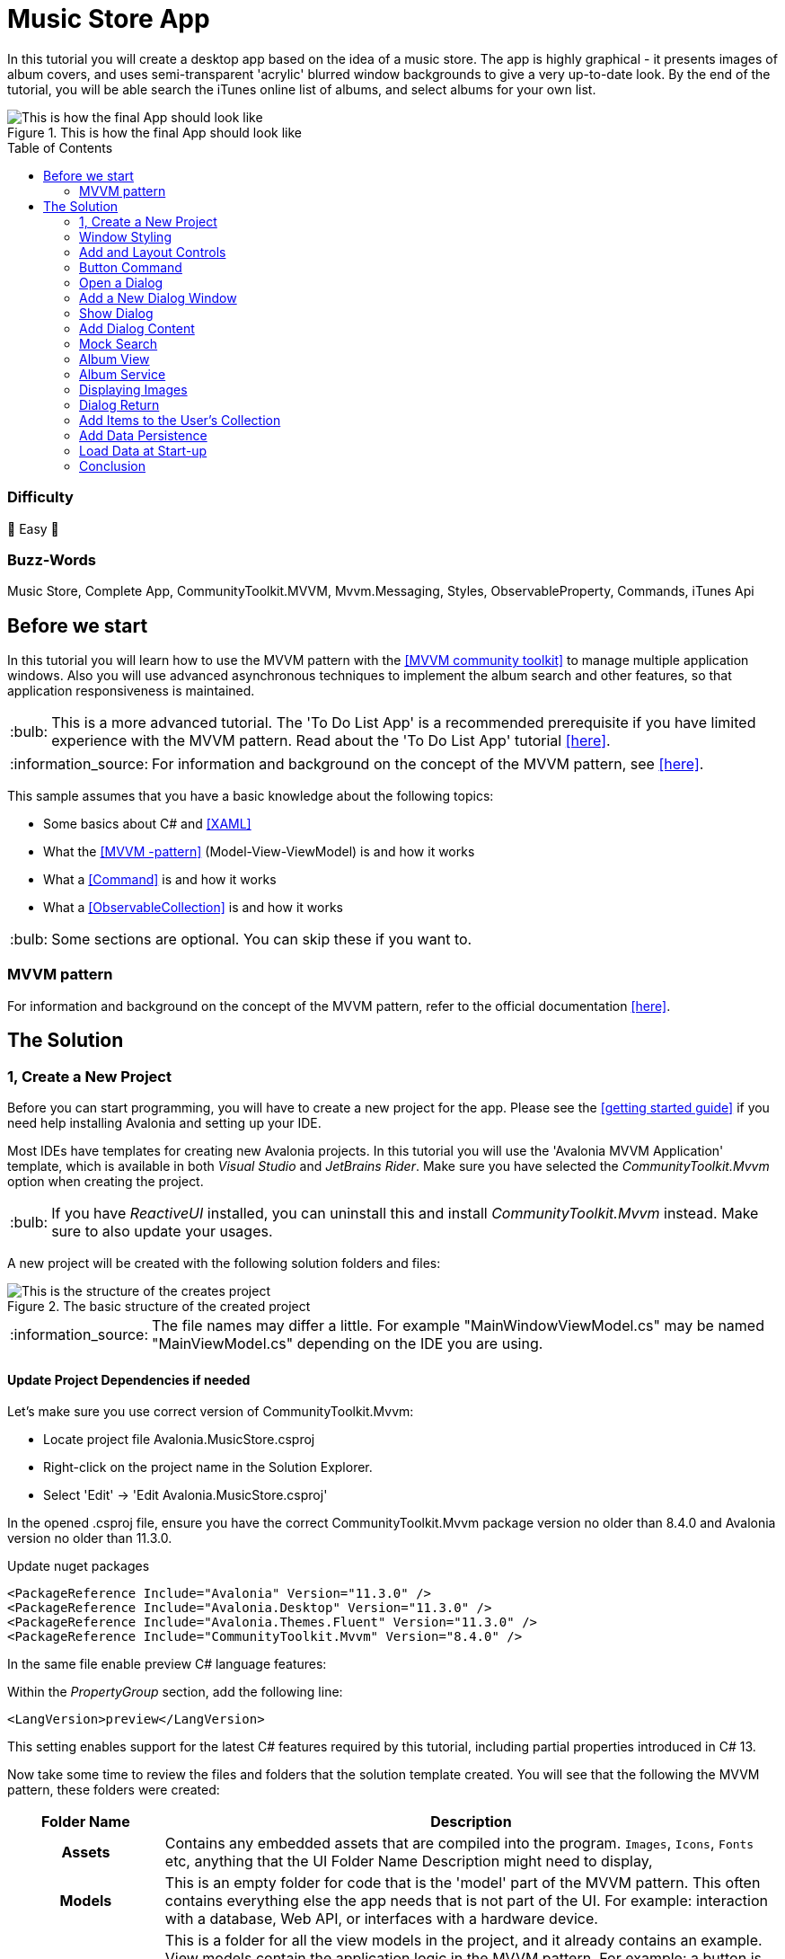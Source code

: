 = Music Store App
// --- D O N ' T    T O U C H   T H I S    S E C T I O N ---
:toc:
:toc-placement!:
:tip-caption: :bulb:
:note-caption: :information_source:
:important-caption: :heavy_exclamation_mark:
:caution-caption: :fire:
:warning-caption: :warning:
// ----------------------------------------------------------



// Write a short summary here what this examples does
In this tutorial you will create a desktop app based on the idea of a music store. The app is highly graphical - it presents images of album covers, and uses semi-transparent 'acrylic' blurred window backgrounds to give a very up-to-date look. By the end of the tutorial, you will be able search the iTunes online list of albums, and select albums for your own list.


[[final_result,finished app]]
.This is how the final App should look like
image::_docs/initial_preview.png[This is how the final App should look like]

// --- D O N ' T    T O U C H   T H I S    S E C T I O N ---
toc::[]
// ---------------------------------------------------------

[discrete]
=== Difficulty
// Choose one of the below difficulties. You can just delete the ones you don't need.

🐥 Easy 🐥


[discrete]
=== Buzz-Words

// Write some buzz-words here. You can separate them by ", "

Music Store, Complete App, CommunityToolkit.MVVM, Mvvm.Messaging, Styles, ObservableProperty, Commands, iTunes Api


== Before we start

In this tutorial you will learn how to use the MVVM pattern with the https://learn.microsoft.com/en-us/dotnet/communitytoolkit/mvvm/[[MVVM community toolkit\]] to manage multiple application windows. Also you will use advanced asynchronous techniques to implement the album search and other features, so that application responsiveness is maintained.

TIP: This is a more advanced tutorial. The 'To Do List App' is a recommended prerequisite if you have limited experience with the MVVM pattern. Read about the 'To Do List App' tutorial link:../../CompleteApps/SimpleToDoList[[here\]].

NOTE: For information and background on the concept of the MVVM pattern, see https://docs.avaloniaui.net/docs/concepts/the-mvvm-pattern/[[here\]].

This sample assumes that you have a basic knowledge about the following topics:

- Some basics about C# and https://docs.avaloniaui.net/docs/get-started/test-drive/[[XAML\]]
- What the link:../../MVVM/BasicMvvmSample[[MVVM -pattern\]] (Model-View-ViewModel) is and how it works
- What a link:../../MVVM/CommandSample[[Command\]] is and how it works
- What a link:https://learn.microsoft.com/en-us/dotnet/api/system.collections.objectmodel.observablecollection-1?view=net-8.0[[ObservableCollection\]] is and how it works

TIP: Some sections are optional. You can skip these if you want to.

=== MVVM pattern
For information and background on the concept of the MVVM pattern, refer to the official documentation link:https://docs.avaloniaui.net/docs/concepts/the-mvvm-pattern/[[here\]].


== The Solution

=== 1, Create a New Project

Before you can start programming, you will have to create a new project for the app. Please see the https://docs.avaloniaui.net/docs/get-started/[[getting started guide\]] if you need help installing Avalonia and setting up your IDE.

Most IDEs have templates for creating new Avalonia projects. In this tutorial you will use the 'Avalonia MVVM Application' template, which is available in both _Visual Studio_ and _JetBrains Rider_. Make sure you have selected the _CommunityToolkit.Mvvm_ option when creating the project. 

TIP: If you have _ReactiveUI_ installed, you can uninstall this and install _CommunityToolkit.Mvvm_ instead. Make sure to also update your usages.

A new project will be created with the following solution folders and files:

.The basic structure of the created project
image::_docs/2_rider_proj_structure.png[This is the structure of the creates project]

NOTE: The file names may differ a little. For example "MainWindowViewModel.cs" may be named "MainViewModel.cs" depending on the IDE you are using.

==== Update Project Dependencies if needed

Let's make sure you use correct version of CommunityToolkit.Mvvm:

 - Locate project file Avalonia.MusicStore.csproj
 - Right-click on the project name in the Solution Explorer.
 - Select 'Edit' -> 'Edit Avalonia.MusicStore.csproj'

[[prepare-project-for-partial-properties, Setup the project]]
In the opened .csproj file, ensure you have the correct CommunityToolkit.Mvvm package version no older than 8.4.0 and 
Avalonia version no older than 11.3.0.

.Update nuget packages
```xml
<PackageReference Include="Avalonia" Version="11.3.0" />
<PackageReference Include="Avalonia.Desktop" Version="11.3.0" />
<PackageReference Include="Avalonia.Themes.Fluent" Version="11.3.0" />
<PackageReference Include="CommunityToolkit.Mvvm" Version="8.4.0" />
```
In the same file enable preview C# language features:

.Within the _PropertyGroup_ section, add the following line:
```xml
<LangVersion>preview</LangVersion>
```

This setting enables support for the latest C# features required by this tutorial, including partial properties introduced in C# 13.

Now take some time to review the files and folders that the solution template created. You will see that the following the MVVM pattern, these folders were created:

[cols="20h,~"]
|===
| Folder Name |Description 

|Assets
|Contains any embedded assets that are compiled into the program. `Images`, `Icons`, `Fonts` etc, anything that the UI 
Folder Name	Description
might need to display,

|Models
|This is an empty folder for code that is the 'model' part of the MVVM pattern. This often contains everything else the app needs that is not part of the UI. For example: interaction with a database, Web API, or  interfaces with a hardware device. 

|View Models
|This is a folder for all the view models in the project, and it already contains an example. View models contain the application logic in the MVVM pattern. For example: a button is enabled only when the user has typed something; or open a dialog when the user clicks here; or show an error if the user enters too high a number type of logic in this input.

|Views
|This is a folder for all the views in the project, and it already contains the view for the application main window. Views in the MVVM pattern contain only the presentation for the application; that is layout and form, fonts, colors, icons and images. In MVVM they have only enough code to link them to the view model layer. In _Avalonia UI_ there is only enough code to manage windows and dialogs here.
|===


NOTE: To explore the concepts behind the MVVM pattern, and when is appropriate to use it, see https://docs.avaloniaui.net/docs/concepts/the-mvvm-pattern/[[Avalonia-docs\]]

The solution template has created enough files for the application to run. You will meet all of these during the rest of this tutorial.   

==== Run the Project

Press the debug button in your IDE to compile and run the project.

This will show a window that looks like:

.first run of the created project
image::_docs/5_first_run.png[First run]

It is a little plain - but you now have a running application, and a blank canvas to start developing with. 

=== Window Styling

Now, you will make the main window look modern by applying a dark theme, and an acrylic blur to the window background.

==== Dark Mode

Follow this procedure to style the main window in 'dark' mode:

- Stop the app if it is still running.
- Locate and open the file **App.axaml**.
- In the XAML, change the `RequestedThemeVariant` attribute in the `<Application>` element from "Default" to "Dark"
+
```xml
<Application ...
    RequestedThemeVariant="Dark">
```

- Now locate and open the **MainWindow.axaml** file in the **/Views** folder.
+
NOTE: Notice that the preview pane is still showing the window in 'light' mode. The application will require a rebuild for the new mode to show in the preview pane. 

- Click **Build Startup Project** on the **Build** menu.
+
The preview pane now changes to the dark mode.
+
image:_docs/6_DarkMode.png[Previewer showing the dark mode]

==== Acrylic Blur

Follow this procedure to style the background of the main window with an acrylic blur:

- Locate and open the **MainWindow.axaml** file in the **/Views** folder.
- Find the end of the opening tag of the `<Window>` element.
- After the `Title="Avalonia.MusicStore"` attribute, add two new attributes as follows:
+
```xml
<Window ...
        Title="Avalonia.MusicStore"
        ...
        TransparencyLevelHint="AcrylicBlur"
        Background="Transparent">
```

- To apply the acrylic effect to the whole window, replace the `<TextBlock>` element in the content zone of the main window with the following XAML for a panel:
+
```xml
<Window ... >
    <Panel>
        <ExperimentalAcrylicBorder IsHitTestVisible="False">
            <ExperimentalAcrylicBorder.Material>
                <ExperimentalAcrylicMaterial
                    BackgroundSource="Digger"
                    TintColor="Black"
                    TintOpacity="1"
                    MaterialOpacity="0.65" />
            </ExperimentalAcrylicBorder.Material>
        </ExperimentalAcrylicBorder>
    </Panel>
</Window>
```

- Click **Debug** to compile and run the project.
+
.Acrylic materia applied
image::_docs/7_AcrylicBlur.png[Acrylic materia applied]


Notice that, as expected, the acrylic window effect covers the content zone of the main window. However the effect does not yet extend to the title bar.

WARNING: Note that _Linux_ users can not yet take advantage of the following code due to limitations of the X11 version. The tutorial code will run and the window will still work on _Linux_, but the full effect will not be realized.

Follow this procedure to extend the acrylic blur effect onto the title bar:

- Stop the app if is still running.
- Find the end of the opening tag of the `<Window>` element again.
- Add the `ExtendClientAreaToDecorationsHint` attribute as shown:
+
```xml
   <Window ...
           TransparencyLevelHint="AcrylicBlur"
           Background="Transparent"

           ExtendClientAreaToDecorationsHint="True">
```

- Click **Debug** to compile and run the project.

.Fully acrylic window
image::_docs/8_FullAcrylicWindow.png[Fully acrylic window]

Now you have the acrylic blur effect extending into the title bar.


=== Add and Layout Controls

The main window of the app will eventually show a list of album covers in the user's collection, with a button at its top-right corner to allow the user to add a new album. The button will open a search dialog window to find new albums to add.

On this page you will learn how to layout the main window so that the button appears at its top-right corner, as required.

==== Button Layout

To display a button in the content zone of the main window, follow this procedure:

- Stop the app if it is still running.
- Locate and open the **MainWindow.axaml** file.
- Inside the panel element, add the following XAML for a button. The panel XAML should look like this:
+
```xml
<Panel>
    <ExperimentalAcrylicBorder IsHitTestVisible="False">
        <ExperimentalAcrylicBorder.Material>
            <ExperimentalAcrylicMaterial
                 BackgroundSource="Digger"
                 TintColor="Black"
                 TintOpacity="1"
                 MaterialOpacity="0.65" />
        </ExperimentalAcrylicBorder.Material>
     </ExperimentalAcrylicBorder>

     <Button Content="Buy Music"/>
</Panel>
```

- Click **Debug** to compile and run the project.
+
.Added button but wrong location
image::_docs/9_Button_added_but_wrong_location.png[Added the button to buy new music.]

You will see the button, but it is in the default position and not at the top-right of the window as required.

Follow this procedure to position the button correctly:

- Stop the app if it is still running
- Wrap the button element in a new panel element.
- Add a margin attribute to the new panel element, with a value of 40. 
- Add horizontal and vertical alignment attributes to the button element, as shown:

```xml
<Panel Margin="40">
  <Button Content="Buy Music" 
          HorizontalAlignment="Right" VerticalAlignment="Top" />
</Panel>
```

You should see all these changes reflected in the preview pane as you add them.

==== Button Icon

Have a look back at the image of the <<final_result>>. You will see that the button shows an icon, and not text (as it currently does). This is actually the Microsoft Store icon from the Fluent Icons collection, and _Avalonia UI_ has definitions for all these for you to use.

To use the Microsoft Store icon, follow this procedure:

- Navigate to the _Avalonia UI_ _GitHub_ to find the list of Fluent Icons at https://avaloniaui.github.io/icons.html
- Use your browser's text search to locate the name of the icon 'store\_microsoft\_regular'. There should be some code similar to:
+
```xml
<StreamGeometry x:Key="store_microsoft_regular">M11.5 9.5V13H8V9.5H11.5Z M11.5 17.5V14H8V17.5H11.5Z M16 9.5V13H12.5V9.5H16Z M16 17.5V14H12.5V17.5H16Z M8 6V3.75C8 2.7835 8.7835 2 9.75 2H14.25C15.2165 2 16 2.7835 16 3.75V6H21.25C21.6642 6 22 6.33579 22 6.75V18.25C22 19.7688 20.7688 21 19.25 21H4.75C3.23122 21 2 19.7688 2 18.25V6.75C2 6.33579 2.33579 6 2.75 6H8ZM9.5 3.75V6H14.5V3.75C14.5 3.61193 14.3881 3.5 14.25 3.5H9.75C9.61193 3.5 9.5 3.61193 9.5 3.75ZM3.5 18.25C3.5 18.9404 4.05964 19.5 4.75 19.5H19.25C19.9404 19.5 20.5 18.9404 20.5 18.25V7.5H3.5V18.25Z</StreamGeometry>
```

- Copy all of the code for the icon.
- In the solution explorer, right-click the project.
- Click **Add**, then click  **Avalonia Resources**
- Enter the **Name** 'Icons', press enter.
- Locate and open the new **Icons.axaml** file that is created. The XAML will look like this:
+
```xml
<ResourceDictionary xmlns="https://github.com/avaloniaui"
                    xmlns:x="http://schemas.microsoft.com/winfx/2006/xaml">
    <Design.PreviewWith>
        <!-- Here we can add some controls for the previewer -->
    </Design.PreviewWith>
    
    <!-- Add the resources here. -->

</ResourceDictionary>
```

- Paste your icon code inside the `<ResourceDictionary>`. 
+
TIP: Remember that each node needs the `x:Key` provided. 

The icons file now looks like this:

```xml
<ResourceDictionary xmlns="https://github.com/avaloniaui"
                    xmlns:x="http://schemas.microsoft.com/winfx/2006/xaml">
    <Design.PreviewWith>
        <Border Padding="20">
            <StackPanel Spacing="5">
                <PathIcon Data="{StaticResource store_microsoft_regular}"></PathIcon>
                <PathIcon Data="{StaticResource music_regular}"></PathIcon>
            </StackPanel>
        </Border>
    </Design.PreviewWith>
    
    <StreamGeometry x:Key="store_microsoft_regular"> [ ... Add the path data here ... ] </StreamGeometry>
    <StreamGeometry x:Key="music_regular"> [ ... Add the path data here ... ] </StreamGeometry>
    
</ResourceDictionary>
```

TIP: Most of the time the path can be also extracted from any svg-path.

With a new icons file prepared, you must now include it in your app.

Follow this procedure to include the icons file:

- Locate and open the **App.axaml** file.
- Add a `<ResourceDictionary>` element with a `<ResourceInclude>` as shown:
+
```xml
<Application.Resources>
    <ResourceDictionary>
        <ResourceDictionary.MergedDictionaries>
            <ResourceInclude Source="avares://Avalonia.MusicStore/Icons.axaml" />            
        </ResourceDictionary.MergedDictionaries>
    </ResourceDictionary>
</Application.Resources>
```

You need to build the application so that the icons become available to the preview pane.

To change the button from text to icon content, follow this procedure:

- Locate and open the **MainWindow.axaml** file.
- Alter the XAML for the button, as shown:
+
```xml
<Button HorizontalAlignment="Right" VerticalAlignment="Top">       
    <PathIcon Data="{StaticResource store_microsoft_regular}" /> 
</Button>
```

- Click **Debug** to compile and run the project.
+
.The button now has an icon
image::_docs/10_Button_with_icon.png[Button with icon]

=== Button Command

So far in this tutorial, you have altered only files from the view part of the MVVM pattern (for the main window and app). In this section you will learn how to link the button in the view for the main window, to a command in the view model. This will cause user interaction with the view (in this case a button click) to have an effect in the application logic of the view model.

When you develop with _Avalonia UI_ and the MVVM pattern, the solution template will give you a choice of MVVM toolkits. This tutorial now uses _CommunityToolkit.Mvvm_, and the solution template has already added the necessary packages.

==== RelayCommand

The first step in linking the view and view model is to make the view model able to accept a command. You will achieve this by adding a method to the main window view model and decorating it with the `[RelayCommand]` attribute, which will generate a bindable `ICommand` property, which can be referenced from your view.
Follow this procedure:

- Stop the app if it is still running.
- Locate and open the **MainViewModel.cs** file in the **/ViewModels** folder.
- Delete the existing content of the class, and add the code shown:
+
```csharp
using CommunityToolkit.Mvvm.ComponentModel;
using CommunityToolkit.Mvvm.Input;
using System.Threading.Tasks;

namespace Avalonia.MusicStore.ViewModels
{
    public partial class MainViewModel : ObservableObject
    {
        public MainViewModel()
        {
            // ViewModel initialization logic.
        }

        [RelayCommand]
        private async Task AddAlbumAsync()
        {
            // Code here will be executed when the button is clicked.
        }
    }
}
```
==== How it works
The `[RelayCommand]` attribute generates a public property for you at compile time named `AddAlbumCommand`, which implements `ICommand`.

This means that even though you only wrote a method named `AddAlbumAsync`, Avalonia's data-binding system can bind directly to `AddAlbumCommand` in your AXAML — without you writing any boilerplate command logic.

TIP: If you want to see how this method is executes, you can place a debug breakpoint at the opening curly brace inside the `AddAlbumAsync()` method.

To complete the link from the view to your new `AddAlbumAsync` view model property, you will add a data binding to the button.

NOTE: For more information about the concept of data binding, see https://docs.avaloniaui.net/docs/basics/data/data-binding[[here\]].

To add the button data binding, follow this procedure:

- Locate and open the **MainWindow.axaml** file.
- Find the XAML for the button and add the command attribute and binding, as shown:
+
```xml
<Button HorizontalAlignment="Right" VerticalAlignment="Top"
        Command="{Binding AddAlbumCommand}">
    <PathIcon Data="{StaticResource store_microsoft_regular}"/>
</Button>
```

==== Why it is `AddAlbumCommand`?
The `[RelayCommand]` attribute automatically generates command properties based on your method names. If your method name ends with _Async_, the generator removes the _Async_ suffix and appends _Command_ to form the property name.
If the method returns a Task, `[RelayCommand]` automatically generates an `IAsyncRelayCommand` instead of a regular `IRelayCommand`, giving you full support for asynchronous execution.
This means:
- If your method is named `AddAlbumAsync`, the generated property will be called `AddAlbumCommand`.
- If your method is named `AddAlbum`, it also becomes `AddAlbumCommand`.

NOTE: Learn more about asynchronous `RelayCommand` generation in https://learn.microsoft.com/en-us/dotnet/communitytoolkit/mvvm/generators/relaycommand#asynchronous-commands[[the official docs\]].

The `Command` property of an _Avalonia UI_ button determines what happens when the button is clicked. In this case it binds to the `AddAlbumCommand` generated in your view model, causing the `AddAlbumAsync` method to run.

- Click **Debug** to compile and run the project.
- Click the icon button.

You will see the app stop executing at the breakpoint you previously set in the view model.


=== Open a Dialog

On this page you will learn how to open dialog window in your app and exchange data between windows using Mvvm.Messaging. The dialog will be used to search for and select an album to add to a list in the main window.

Several messages will be used in your app:

PurchaseAlbumMessage:: sent by the main view model to request the dialog window be shown and await a result.
MusicStoreClosedMessage:: sent by the dialog's view model when the user selects an album, to return the result and close the dialog.
CheckAlbumAlreadyExistsMessage:: sent by the dialog's view model before sending the `MusicStoreClosedMessage` to the main view model in order to make sure the album is not yet present. This part is optional 
NotificationMessage:: sent by the main view model to display a notification, for example when an album was bought successfully. This part is optional.

Below is a stripped down diagram showing the message flow between the components that you are going to implement in the next steps:

```mermaid
graph TD;
    A[MainWindowViewModel] -->|Send PurchaseAlbumMessage| B(MainWindow)
    B -->|Show MusicStoreWindow<br>await AlbumViewModel| C[MusicStoreWindow]
    C -->|BuyMusic| D[MusicStoreViewModel]
    D -->|Send MusicStoreClosedMessage<br>with SelectedAlbum| C
    C -->|Close dialog<br>return SelectedAlbum| B
    B -->|Reply with AlbumViewModel| A
```
NOTE: The diagram above is simplified to show the basic message flow. In the actual implementation, there are additional message exchanges for checking if an album already exists and for displaying notifications.

=== Add a New Dialog Window

There is nothing special about a window view file that makes it into a dialog; that is up to the way in which the window is controlled by the app. You will use Avalonia UI features and _CommunityToolkit.Mvvm_ to manage this. So the first step is to create a new window for the app.

To create a new window, follow this procedure:

- Stop the app if it is still running.
- In the solution explorer, right-click the **/Views** folder and then click **Add**.
- Click **Avalonia Window**.
- When prompted for the name, type 'MusicStoreWindow'
- Press enter.

==== Dialog Window Styling

To style the new dialog window so that it matches the main window, follow the same procedure as explain in the section "<<Acrylic Blur>>" for the main window.

==== Dialog Input and Output

The application logic for the dialog will be controlled by its own view model. This will be created and linked to the dialog window view whenever the dialog is to be shown.

Similarly, the result of the users interaction with the dialog will eventually have to be passed back to the application logic for the main window for processing.

At this stage you will create two empty view model classes to act as placeholders for the dialog view model, and the dialog return (selected album) object. To create these view models, follow this procedure:

- In the solution explorer, right-click the **/ViewModels** folder and then click **Add**.
- Click **Class**.
- Name the class 'MusicStoreViewModel' and click **Add**.
- Right-click again the **/ViewModels** folder and then click **Add** a second time.
- Click **Class**.
- Name the class 'AlbumViewModel' and click **Add**.

=== Show Dialog

Now that you have a new window `MusicStoreWindow` and the corresponding view models `MusicStoreViewModel` and `AlbumViewModel`.
You are going to complete the logic so that:

* The main window view model sends a message requesting the dialog to be shown.
* The main window view receives that message, opens the dialog, and returns the result.

Below is how this works step-by-step using the CommunityToolkit.Mvvm messaging API.

==== Define the PurchaseAlbumMessage
- In the project root directory create new folder **/Messages** 
- In the newly created **/Messages** folder add a class **PurchaseAlbumMessage**.

First, you are going to define a message class called `PurchaseAlbumMessage` that carries an `AlbumViewModel` response. 
This message will be sent by the view model when it needs to show the dialog.

Open **PurchaseAlbumMessage.cs** and add the following code there:

```csharp
using Avalonia.MusicStore.ViewModels;
using CommunityToolkit.Mvvm.Messaging.Messages;

namespace Avalonia.MusicStore.Messages;

public class PurchaseAlbumMessage : AsyncRequestMessage<AlbumViewModel?>;
```

_`AsyncRequestMessage<T>`_ lets you send a request and await a reply of type T (in our case, AlbumViewModel?).

==== Register the Message Handler in  MainWindow
In _MainWindow.axaml.cs_ register a handler for `PurchaseAlbumMessage`. This handler runs whenever the view model sends that message. Its job is to:

- Create the dialog window.
- Assign `MusicStoreViewModel` as its DataContext.
- Call `ShowDialog<AlbumViewModel?>` and pass the result back via m.Reply(...).

// TODO: Add Messages to the "Bevore we start section"

Open _MainWindow.axaml.cs_ and add the following code into MainWindow constructor:
```csharp
public MainWindow()
{
    InitializeComponent();

    if (Design.IsDesignMode)
        return;
    
    // Whenever 'Send(new PurchaseAlbumMessage())' is called, invoke this callback on the MainWindow instance:
    WeakReferenceMessenger.Default.Register<MainWindow, PurchaseAlbumMessage>(this, static (w, m) =>
    {
        // Create an instance of MusicStoreWindow and set MusicStoreViewModel as its DataContext.
        var dialog = new MusicStoreWindow
        {
            DataContext = new MusicStoreViewModel()
        };
        // Show dialog window and reply with returned AlbumViewModel or null when the dialog is closed.
        m.Reply(dialog.ShowDialog<AlbumViewModel?>(w));
    });
}
```

==== Send the Message from the ViewModel
Now, update the `AddAlbumAsync()` method inside `MainWindowViewModel` to send `PurchaseAlbumMessage` when the user clicks on the store button.
- Open **MainWindowViewModel.cs**
- Locate the `AddAlbumAsync()` method that we added in the previous steps.
- Edit `AddAlbumAsync()` as shown:
```csharp
[RelayCommand]
private async Task AddAlbumAsync()
{
    // Send the message to the previously registered handler and await the selected album
    var album = await WeakReferenceMessenger.Default.Send(new PurchaseAlbumMessage());
}
```
Now:
- Click **Debug** to compile and run the project.
- Click the icon button.

It all works - but the dialog window opens at the same size as the main window, and offset from it.

==== Dialog Position and Size

For the final tweak, you will make the dialog smaller than the main window, and open centered on it. You will also make the main window open in the center of the user's screen.

Follow this procedure:

- Stop the app if it is still running.
- Locate and open the **MainWindow.axaml** file.
- Add an attribute to the `<Window>` element to set the start-up position:

```xml
<Window ...
    WindowStartupLocation="CenterScreen">
```

- Locate and open the **MusicStoreWindow.axaml** file.
- Add attributes for the width and height of the dialog, set at 1000 and 550 respectively.
- Add the start-up position attribute set to `CenterOwner`, as shown:

```xml
<Window ...
    Width="1000" Height="550"
    WindowStartupLocation="CenterOwner">
```

- Click **Debug** to compile and run the project.
- Click the icon button.

.Dialog opened centered
image::_docs/12_opened_dialog.png[dialog window open centered]

The dialog window is now opened centered inside the main window.


=== Add Dialog Content

Now you will learn how to add some content to the dialog window. This will be some controls for the search and a dialog close button; together with a list of placeholders for the album covers - these will eventually be loaded as the results of the search.

To arrange the dialog controls, you will use the dock panel layout control, that is part of the _Avalonia UI_ built-in controls. This will keep the search controls at the top of the dialog, and the button at the bottom, whatever the height. The list will be the 'fill' area of the dock panel, so it will always take up all the remaining content zone.

.A sketch of the dialog layout
image::_docs/13_search_album_dialog_sketch.png[A sketch showing how the dialog window will be laid out]

NOTE: For full information on the dock panel control, see the reference https://docs.avaloniaui.net/docs/reference/controls/dockpanel[[here\]].

The dock panel itself will be located on an _Avalonia UI_ user control. This is so the code that shows the dialog can be separated from the code that operates the controls within the dialog.

NOTE: This is a common pattern of UI Composition, to read about this concept, see https://docs.avaloniaui.net/docs/concepts/ui-composition[[here\]].

Follow this procedure to add the user control and constituent controls for the dialog:

- Stop the app if it is still running.
- In the solution explorer, right-click the **/Views** folder and then click **Add**.
- Click **Avalonia User Control**.
- When prompted for the name, type 'MusicStoreView'.
- Press enter.
- Alter the XAML for the user control's content zone as follows:

```xml
<UserControl ... >
  <DockPanel>
    <StackPanel DockPanel.Dock="Top">
      <TextBox Watermark="Search for Albums...." />
      <ProgressBar IsIndeterminate="True"  />
    </StackPanel>
      <Button Content="Buy Album" 
              DockPanel.Dock="Bottom" 
              HorizontalAlignment="Center" />
      <ListBox/>
  </DockPanel>
</UserControl>
```

Inside the dialog the user will be able to search for albums, but this will use a Web API, and may take some time to return. It is for this reason that you have added a progress bar. The progress bar will be active during the search - to provide visual feedback to the user.

Also, to ensure that the app remains responsive during the search, you will implement the operation itself as both asynchronous and cancellable. You will add this functionality later in the tutorial.

Now the next step is for you to add the new user control to the content zone of the dialog window.

To add the user control, follow this procedure:

- Locate and open the **MusicStoreWindow.axaml** file.
- Add the namespace for the views to the `<Window>` element:
+
```xml
<Window ...
        xmlns:views="using:Avalonia.MusicStore.Views" >    
```

- Inside the panel element, add an element for new user control and a https://api-docs.avaloniaui.net/docs/T_Avalonia_Controls_Notifications_WindowNotificationManager[[NotificationManager\]] to show notifications to the user:
+
```xml
<Panel Margin="40">
   <views:MusicStoreView/>
</Panel>
<WindowNotificationManager x:Name="NotificationManager"
                           Position="TopRight" />
```

NOTE: We will use the notification manager later in the tutorial to show messages to the user. To access it from code behind, give it the name `NotificationManager`.

You will see the controls appear in the preview pane.


=== Mock Search

In this section you will create the view model for the album search feature, and then bind it to the controls on the new user control. At this stage you will use a mock of the search itself, so that you can concentrate on the view model.

==== MVVM Toolkit View Model

The _CommunityToolkit.Mvvm_ framework provides _Avalonia UI_ with support for its data binding system. You add this support by deriving your view model from the `ObservableObject` class, via the `ViewModelBase` class that was added to your project at the start, by the solution template.

Follow this procedure to derive from the `ObservableObject` class:

- Locate and open the **MusicStoreViewModel.cs** file.
- Add the code to derive the class from `ViewModelBase` and make the class `partial`.
+
```csharp
namespace Avalonia.MusicStore.ViewModels
{
    public partial class MusicStoreViewModel : ViewModelBase
    {
    }
}
```
This setup allows you to use attributes like `[ObservableProperty]`, which automatically generate backing fields and property change notifications needed for UI binding.

NOTE: You can learn more about `[ObservableProperty]` and `INotifyPropertyChanged` https://docs.avaloniaui.net/docs/guides/data-binding/inotifypropertychanged[[here\]].

At this stage, you will create two properties for the search application logic:

* A text string that is the search criteria,
* A Boolean that indicates whether the search is busy.

Add the following properties using the  `[ObservableProperty]` attribute:

```csharp
using CommunityToolkit.Mvvm.ComponentModel;

namespace Avalonia.MusicStore.ViewModels
{
    public partial class MusicStoreViewModel : ViewModelBase
    {
       [ObservableProperty] public partial string? SearchText { get; set; }
        
       [ObservableProperty] public partial bool IsBusy { get; private set; }
    }
}
```
NOTE: Note that the partial property syntax was introduced in C# 13 Community Toolkit 8.4, visit <<prepare-project-for-partial-properties>> for correct setup.

==== Data Binding

Next you will add a data binding to link the view to the view model. The text box will be bound to the search text, and whether the progress bar is visible to the user will  be bound to the Boolean.

Follow this procedure to add data binding to the view:

- Locate and open the **MusicStoreView.axaml** file.
- Add the binding expressions shown:

```xml
<UserControl ...
    xmlns:vm="clr-namespace:Avalonia.MusicStore.ViewModels"
    x:DataType="vm:MusicStoreViewModel">
    <!-- ... -->
    <DockPanel>
      <StackPanel DockPanel.Dock="Top">
          <TextBox Watermark="Search for Albums...." Text="{Binding SearchText}" />
        <ProgressBar IsIndeterminate="True" IsVisible="{Binding IsBusy}" />
      </StackPanel>
      <Button Content="Buy Album"
              DockPanel.Dock="Bottom"
              HorizontalAlignment="Center" />
      <ListBox/>
    </DockPanel>
    <!-- ... -->
</UserControl>
```

==== Album Search and Selection

Your next step is to create the music store view model properties needed to process albums. These are:

* a collection of album view models to represent the albums that the search might find,
* and a property to hold an album if the user selects one.

Here you will use the `ObservableCollection` - this is a collection is capable of notification, and it is provided by the .NET framework.

Follow this procedure to add the above properties:

- Locate and open the **MusicStoreViewModel.cs** file.
- Add the following code to the class:
+
```csharp
[ObservableProperty] public partial AlbumViewModel? SelectedAlbum { get; set; }

public ObservableCollection<AlbumViewModel> SearchResults { get; } = new();
```

Next to bind these properties to the list box in the view, follow this procedure:

- Locate and open the **MusicStoreView.axaml** file.
- Add the binding expressions shown to the `<ListBox>` element:
+
```xml
<ListBox ItemsSource="{Binding SearchResults}" SelectedItem="{Binding SelectedAlbum}" />
```

==== Mock Data

Now, to test the app at this stage, you will add some mock data directly to the view model.

Follow this procedure:

- Locate and open the **MusicStoreViewModel.cs** file again.
- Add a constructor to the class, as shown:
+
```csharp
public MusicStoreViewModel()
{
    SearchResults.Add(new AlbumViewModel());
    SearchResults.Add(new AlbumViewModel());
    SearchResults.Add(new AlbumViewModel());
}
```

- Click **Debug** to compile and run the project.
+
.Preview of the mock-up search results
image::_docs/14_mock_search_preview.png[Mock search preview]

This shows that the data binding from the list to the album collection in the view model is working, but the view is not graphical yet. 


=== Album View

In this paragraph you will continue developing the search results list for the app by replacing the text currently shown with graphical album tiles.

==== Icon Resource

The first step here is to add a resource for the 'music note' icon. You will use this to act as a placeholder icon for the album covers in the app - they will eventually be replaced by the downloaded album cover artwork. 

To add the music note icon resource, follow this procedure:

- Stop the app if it is still running.
- Navigate to the _Avalonia UI_ _GitHub_ to find the list of Fluent Icons at https://avaloniaui.github.io/icons.html
- Use your browser's text search to locate the name of the icon 'music_regular'. There should be some code similar to:

```xml
<StreamGeometry x:Key="music_regular">M11.5,2.75 C11.5,2.22634895 12.0230228,1.86388952 12.5133347,2.04775015 L18.8913911,4.43943933 C20.1598961,4.91511241 21.0002742,6.1277638 21.0002742,7.48252202 L21.0002742,10.7513533 C21.0002742,11.2750044 20.4772513,11.6374638 19.9869395,11.4536032 L13,8.83332147 L13,17.5 C13,17.5545945 12.9941667,17.6078265 12.9830895,17.6591069 C12.9940859,17.7709636 13,17.884807 13,18 C13,20.2596863 10.7242052,22 8,22 C5.27579485,22 3,20.2596863 3,18 C3,15.7403137 5.27579485,14 8,14 C9.3521238,14 10.5937815,14.428727 11.5015337,15.1368931 L11.5,2.75 Z M8,15.5 C6.02978478,15.5 4.5,16.6698354 4.5,18 C4.5,19.3301646 6.02978478,20.5 8,20.5 C9.97021522,20.5 11.5,19.3301646 11.5,18 C11.5,16.6698354 9.97021522,15.5 8,15.5 Z M13,3.83223733 L13,7.23159672 L19.5002742,9.669116 L19.5002742,7.48252202 C19.5002742,6.75303682 19.0477629,6.10007069 18.3647217,5.84393903 L13,3.83223733 Z</StreamGeometry>
```

- Copy all of the code for the icon.
- Locate and open the **Icons.axaml** file that you created earlier (see: <<Button Icon>>).
- Paste the copied`<StreamGeometry>` element inside `<Resources>` element.

==== Album View

The next step is to create a graphical 'tile' view for an album. You will then cause this to be used instead of the text that currently shows for each album in the list.

To create the graphical 'tile' view, follow this procedure:

- In the solution explorer, right-click the **/Views** folder and then click **Add**. 
- Click **Avalonia User Control**.
- When prompted for the name, type 'AlbumView'.
- Press enter.
- Add the attribute `Width="200"` to the `<UserControl>` element.
- Alter the XAML for the user control's content zone as follows:
+
```xml
<UserControl xmlns="https://github.com/avaloniaui"
             xmlns:x="http://schemas.microsoft.com/winfx/2006/xaml"
             xmlns:d="http://schemas.microsoft.com/expression/blend/2008"
             xmlns:mc="http://schemas.openxmlformats.org/markup-compatibility/2006"
             xmlns:vm="using:Avalonia.MusicStore.ViewModels"
             mc:Ignorable="d" d:DesignWidth="800" d:DesignHeight="450"
             x:Class="Avalonia.MusicStore.Views.AlbumView"
             x:DataType="vm:AlbumViewModel"
             Width="200">
  <UserControl.Resources>
    <DrawingImage x:Key="CoverFallback">
      <DrawingImage.Drawing>
        <DrawingGroup >
          <GeometryDrawing>
            <RectangleGeometry  Rect="-2 -2 28 28" />
          </GeometryDrawing>
          <GeometryDrawing Brush="White" 
                           Geometry="{DynamicResource music_regular}" />
        </DrawingGroup>
        
      </DrawingImage.Drawing>
    </DrawingImage>
  </UserControl.Resources>
  
  <StackPanel Spacing="5" Width="200">
    <Border CornerRadius="10" ClipToBounds="True" Background="#7FFF22DD">
        <Image Width="200" Height="200"
               Stretch="Uniform" 
               Source="{StaticResource CoverFallback}" />
    </Border>
  </StackPanel>
</UserControl>
```

As the image source we are using a static resource `CoverFallback` that displays the music note icon above a rectangle. This will act as a placeholder for the album cover art. It is defined in `<UserControl.Resources>` section.

The preview pane will now show the new tile view with the music note icon placed in the center.

==== View Locator

The album view model will eventually contain data for the name of an album, the artist, and its downloaded cover art, but at this stage you will continue to use just the placeholder music note icon. 

As you saw on the last page, at this point the album list currently just shows the (fully qualified) name of the album view model class.

image:_docs/15_Album_view_before_template.png[Album view before template]

In this step you will be using the view locator class (**ViewLocator.cs** file) that was added to the project by the solution template. This class was registered (by the solution template) as a data template at the highest level in the app in the **App.axaml** file. The data template registration looks like this:

```xml
<Application ...
             xmlns:local="using:Avalonia.MusicStore"
             ... >
    <Application.DataTemplates>
        <local:ViewLocator/>
    </Application.DataTemplates>
    ...
</Application>
```

The view locator can therefore always be found by _Avalonia UI,_ when it searches for a data template.

NOTE: For more details about the **data template** concept, see https://docs.avaloniaui.net/docs/concepts/templates/[[here\]].

The view locator acts as a data template for a view model (in this case the album view model) under the conditions that:

* the view model inherits from the `ViewModelBase` class,
* and there is a view that exists with the same base name.

The view `AlbumView` and the view model `AlbumViewModel` already have the same base name 'Album' and the view `AlbumView` exists. So the only remaining condition for the view locator to work is that the view model has to inherit from the `ViewModelBase` class.

Follow this procedure:

- Locate and open the **AlbumViewModel.cs** file you created earlier.
- Add the code for the class to inherit from `ViewModelBase` as shown and make the class `partial`:
+
```csharp
public partial class AlbumViewModel : ViewModelBase
{        
}
```

- Click **Debug** to compile and run the project.
- Click the icon button.

.The album list now shows the graphical tile view
image::_docs/16_Album_view_stack_layout.png[Album view with stack panel]

The view locator is finding the view `AlbumView` to use as a data template for the list items.

==== Alternative: Explicit Data Template

If you prefer not to use the view locator approach, you can instead define an explicit data template for the album view model. This can be done at the list box level, or at a higher level such as the user control, window or globally for the App.

Here is an example of how to define the data template at the App-level:

.App.axaml
[source,xml]
----
<Application.DataTemplates>
    <!-- <local:ViewLocator/> -->
    <DataTemplate DataType="viewModels:AlbumViewModel">
        <views:AlbumView />
    </DataTemplate>
</Application.DataTemplates>
----

TIP: The benefit of using this approach is that it doesn't require the conventions and that it doesn't rely on reflection. On the downside, it requires you to explicitly define a data template for each view model.


==== List Items Panel Template

In this step you will tidy up the list display so that the album covers wrap around to fill all the space available.

A list box has a property that contains a template control for laying out the list items. By default this is a stack panel. To make the album covers wrap around to fill all the space, you can change the panel template to be a wrap panel.

You will also add some style attributes to the list box.

To tidy up the list, follow this procedure:

- Stop the app if it is still running.
- Locate and open the **MusicStoreView.axaml** file.
- Expand the `<ListBox>` element so that it has start and end tags.
- Add the `<ListBox.ItemsPanel>` XAML shown:
+
```xml
<ListBox ItemsSource="{Binding SearchResults}" 
         SelectedItem="{Binding SelectedAlbum}"
         Background="Transparent" Margin="0 20">
    <ListBox.ItemsPanel>
        <ItemsPanelTemplate>
            <WrapPanel />
        </ItemsPanelTemplate>
    </ListBox.ItemsPanel>
</ListBox>
```

- Click **Debug** to compile and run the project.
- Click the icon button.

.The album list now uses a wrap layout
image::_docs/17_Album_view_wrap_layout.png[Album view with wrap layout]


=== Album Service

In the below section, you will add some business logic to the app. This will allow you to replace the mock data and get some real album data from the search. This business logic code forms the 'Model' part of the MVVM pattern.

To implement a real album search in the app, you will use a _NuGet_ package that can call the _Apple iTunes_ Web API album search.

Firstly, let's remove the constructor for mock search that we will not need anymore. 
- Go to **MusicStoreViewModel.cs** file.
- Remove constructor.
+
```csharp
public MusicStoreViewModel()
{
    SearchResults.Add(new AlbumViewModel());
    SearchResults.Add(new AlbumViewModel());
    SearchResults.Add(new AlbumViewModel());
}
```
+
This constructor was only used for testing the UI with mock data and is no longer needed.

==== Apple Web API Package

Follow this procedure to add the required _NuGet_ package:

- Stop the app if it is still running.
- Right-click the project.
- Click **Manage NuGet Packages**.
+
.Find the iTunes-API nuget package
image::_docs/18_iTunes_search_nuget.png[iTunes-API nuget package]

- Type 'itunes' in the search box (top-left).
- Click **iTunesSearch**, then click **Install**.

==== MVVM Model

In this tutorial the application is simple, and you can implement the business services required for the 'Model' part of the MVVM pattern, in one class. This class will contain both the data model for an album, and the method needed for the search.

Follow this procedure to add the album business logic:

- In the solution explorer, right-click the **/Models** folder and then click **Add**. 
- Click **Class** -> **Record**.
- When prompted for the name, type 'Album'.
- Add the following code:
+
```csharp
using iTunesSearch.Library;
using System.Collections.Generic;
using System.Linq;
using System.Threading.Tasks;

namespace Avalonia.MusicStore.Models
{
    public record Album
    {
        private static iTunesSearchManager s_SearchManager = new();
        private static HttpClient s_httpClient = new();

        public Album(string artist, string title, string coverUrl)
        {
            Artist = artist;
            Title = title;
            CoverUrl = coverUrl;
        }

        public string Artist { get; set; }
        public string Title { get; set; }
        public string CoverUrl { get; set; }

        public static async Task<IEnumerable<Album>> SearchAsync(string? searchTerm)
        {
            if (string.IsNullOrWhiteSpace(searchTerm))
            {
                return Enumerable.Empty<Album>();
            }
            
            var query = await s_SearchManager.GetAlbumsAsync(searchTerm)
                .ConfigureAwait(false);
                
            return query.Albums.Select(x =>
                new Album(x.ArtistName, x.CollectionName, 
                    x.ArtworkUrl100.Replace("100x100bb", "600x600bb")));
        }
    }  
}
```

NOTE: We use a record for Album since it helps to encapsulate data. 
See https://learn.microsoft.com/en-us/dotnet/csharp/language-reference/builtin-types/record[[micsrosoft docs\]] for more information about records in C#.

==== Album View Model

In order to display the data from the Web API for each album (data model) in the search results list, you will create an album view model, and this will be bound to the album view (tile) for display.

Your album view model is currently empty. It will need to be able to store the album data from the search, and have some properties for the artist name and album title. These will then be bound to the view for display.

The cover itself will be loaded asynchronously, so the view model will also need a property for this. It is a Task that returns a https://api-docs.avaloniaui.net/docs/T_Avalonia_Media_Imaging_Bitmap[[Bitmap\]].

In this step you will use a common pattern for the dependent relationship between a view model and a (business logic) model. This is where the view model contains an instance of the data model, and then exposes certain of its properties, as required for display.

Follow this procedure to prepare the album view model:

- Locate and open the **AlbumViewModel.cs** file.
- Add the code as shown:

```csharp
private readonly Album _album;

public AlbumViewModel(Album album)
{
    _album = album;
}

public string Artist => _album.Artist;

public string Title => _album.Title;

public Task<Bitmap?> Cover => LoadCoverAsync();

// this will be implemented later
private async Task<Bitmap?> LoadCoverAsync()
{
    return null;
}
```

NOTE: Note that as the view model properties will not change in the UI during runtime, they have no setter and a plain getter.

TIP: Since we directly reference `Avalonia.Media.Imaging.Bitmap` in the view model, we are slightly breaking the MVVM pattern by introducing a UI framework dependency in the view model. In a more complex app, you might want to avoid this by introducing a separate service to handle image loading. A possible solution is to create a helper class as shown https://docs.avaloniaui.net/docs/guides/data-binding/how-to-bind-image-files[[here\]].

==== Start the Search

In this step, you’ll add the ability to search for albums in real-time as the user types in the music store dialog. When it finishes, the search places its results in the observable collection `SearchResults`. This collection is already bound to the list box, so with a small adjustment to the album view, the results of the search will display as the tiles you prepared earlier. 

Follow this procedure to trigger the search with a short delay when the search text changes:
- Locate and open the **MusicStoreView.axaml** file.
- Find the line with SearchText binding and add a Delay property as shown below:
+
```xml
<TextBox Watermark="Search for Albums...." Text="{Binding SearchText, Delay=400}" />
```
+
NOTE:`Delay=400` ensures that input is only propagated to the view model after the user pauses for 400ms, preventing unnecessary search calls.

Now:
- Locate and open the **MusicStoreViewModel.cs** file.
- Add the following method there:
+
```csharp
partial void OnSearchTextChanged(string? value)
{
    _ = DoSearch(SearchText);
}
```
+
This method is automatically called whenever the SearchText property changes.

- Add `DoSearch` implementation:
+
```csharp
private async Task DoSearch(string? term)
{
    IsBusy = true;
    SearchResults.Clear();

    var albums = await Album.SearchAsync(term);

    foreach (var album in albums)
    {
        var vm = new AlbumViewModel(album);
        SearchResults.Add(vm);
    }

    IsBusy = false;
}
```
+
This method:

** Sets a busy flag to show the loading spinner in the UI.
** Clears existing results.
** Calls the album model's `SearchAsync` method to fetch data from the iTunes API.
** Wraps each result in an `AlbumViewModel` and adds it to `SearchResults`.


Now your **MusicStoreViewModel** file should now look like this:
```csharp
using System;
using System.Collections.ObjectModel;
using System.Linq;
using System.Threading;
using System.Threading.Tasks;
using Avalonia.MusicStore.Messages;
using Avalonia.MusicStore.Models;
using CommunityToolkit.Mvvm.ComponentModel;
using CommunityToolkit.Mvvm.Input;
using CommunityToolkit.Mvvm.Messaging;

namespace Avalonia.MusicStore.ViewModels
{
    public partial class MusicStoreViewModel : ViewModelBase
    {
        [ObservableProperty]
        public partial string? SearchText { get; set; }

        [ObservableProperty]
        public partial bool IsBusy { get; private set; }

        [ObservableProperty]
        public partial AlbumViewModel? SelectedAlbum { get; set; }

        public ObservableCollection<AlbumViewModel> SearchResults { get; } = new();

        private async Task DoSearch(string? term)
        {
            IsBusy = true;
            SearchResults.Clear();

            var albums = await Album.SearchAsync(term);

            foreach (var album in albums)
            {
                var vm = new AlbumViewModel(album);
                SearchResults.Add(vm);
            }

            IsBusy = false;
        }

        partial void OnSearchTextChanged(string value)
        {
            _ = DoSearch(SearchText);
        }
    }
}
```

==== Bind the Album View

Your work on the previous page to format the album 'tile' view did not add any way to display the text results of the search.

Follow this procedure to add the album name and artist name to the tile:

- Locate and open the **AlbumView.axaml** file.
- Replace the path icon with an image control that will display the album cover.
- Add the two text block controls with their data bindings, as shown:
- To have compiled binding working, you need to indicate the datatype used in the view : `AlbumViewModel`.
+
```xml
<UserControl ...
  xmlns:vm="using:Avalonia.MusicStore.ViewModels"
  x:DataType="vm:AlbumViewModel" >
  [ ... ]
  <StackPanel Spacing="5" Width="200">
    <Border CornerRadius="10" ClipToBounds="True" Background="#7FFF22DD">
        <Image Width="200" Height="200"
               Stretch="Uniform" 
               Source="{Binding Cover^, TargetNullValue={StaticResource CoverFallback}, FallbackValue={StaticResource CoverFallback}}" />
    </Border>
    <TextBlock HorizontalAlignment="Center" Text="{Binding Title}" />
    <TextBlock HorizontalAlignment="Center" Text="{Binding Artist}" />
  </StackPanel>
</UserControl>
```

- Click **Debug** to compile and run the project.
- Click the icon button.
- Type some search text.

image:_docs/19_Album_search_results.png[Search results example]


=== Displaying Images

You will now learn how to retrieve the cover art bitmap for each album in the search results. You will then be able to display the image on each album tile view instead of the placeholder note icon.

==== Album Service

Your first step is to modify the business service to retrieve the album cover art from the _Apple iTunes_ Web API.

Follow this procedure to get the album cover art from the Web API:

- Stop the app if it is still running.
- Locate and open the **Album.cs** file in the **/Models** folder.
- Add the code as shown:

```csharp
private static HttpClient s_httpClient = new();
private string CachePath => $"./Cache/{SanitizeFileName(Artist)} - {SanitizeFileName(Title)}";

public async Task<Stream> LoadCoverBitmapAsync()
{
    if (File.Exists(CachePath + ".bmp"))
    {
        return File.Open(CachePath + ".bmp", FileMode.Open,  FileAccess.Read, FileShare.Read);
    }
    else
    {
        var data = await s_httpClient.GetByteArrayAsync(CoverUrl);
        return new MemoryStream(data);
    }
}

private static string SanitizeFileName(string input)
{
    foreach (var c in Path.GetInvalidFileNameChars())
    {
        input = input.Replace(c, '_');
    }
    return input;
}
```

Method `LoadCoverBitmapAsync()` returns a stream that can be used to load a bitmap from, either from a cache file or from the API.
Method  `SanitizeFileName()` sanitizes input to replace characters that cannot be used in the file name with `_`.

NOTE: Note that the cache is not active at this time, you will implement it later in the tutorial.

[TIP]
====
So that you will see as soon as the cache becomes active, place a debug breakpoint at the following line:

```csharp
return File.OpenRead(CachePath + ".bmp");
```
====

==== Album View Model

In this step , you will add a property to the album view model to store the cover art as a bitmap.

WARNING: Please note that you must reference `Avalonia.Media.Imaging` in the album view model because you must use the _Avalonia UI_ bitmap here, and **not** the .NET `System.Bitmap`.

Follow this procedure to update the album view model:

- Locate and open the **AlbumViewModel.cs** file.
- Add the following code into the `LoadCoverAsync` method, replacing the existing code:
+
```csharp
using Avalonia.Media.Imaging;
using System.Threading.Tasks;
using CommunityToolkit.Mvvm.ComponentModel;
...

public partial class AlbumViewModel : ViewModelBase
{
    ...
    
    public Task<Bitmap?> Cover => LoadCoverAsync();
    
    public async Task LoadCover()
    {
        try
        {
            // We wait a few ms to demonstrate that the images are loaded in the background. 
            // Remove this line in production.
            await Task.Delay(200);
            
            await using (var imageStream = await _album.LoadCoverBitmapAsync())
            {
                return await Task.Run(() => Bitmap.DecodeToWidth(imageStream, 400));
            }
        }
        catch
        {
            return null;
        }
    }
}   
```

Take some time to examine this code because it gives an insight into manipulating images with _Avalonia UI._ For example, the above uses the `DecodeToWidth` method to convert the image stream for display in _Avalonia UI_. This method can convert a stream for a large high resolution image into a smaller bitmap, at a specified width and while maintaining the aspect ratio.

This means that you will not waste large amounts of memory to display the album cover art, even though the Web API returns quite large files.

Also notice how the `LoadCover` method is coded to run asynchronously, and on a background thread. This is so that the UI thread does not get blocked and make the UI unresponsive. 

TIP: Avalonia has a special operator `^` that you can use in data bindings to indicate that the bound property is a `Task<T>`. This operator will automatically unwrap the task and return the result when it is available. You used this operator in the album view XAML earlier. See https://docs.avaloniaui.net/docs/guides/data-binding/how-to-bind-to-a-task-result[[Avalonia docs\]] for more information about this operator.

.This is how the album covers now appear in the search results
image::_docs/20_displaying_images.png[Displaying images for the albums]

Notice how the album covers load one by one, and the UI remains responsive.

=== Dialog Return

Next, you’ll complete the logic for returning a selected album from the search dialog `MusicStoreWindow` back to the main window. This will be done using the _CommunityToolkit.Mvvm_ messaging system, allowing the dialog to communicate back without tight coupling. Since you don't want to add the same album multiple times, you will also implement logic to add the album only if it is not already in the user's collection. 

==== Create the MusicStoreClosedMessage Class
Firstly, let's create a message class that will carry the selected album from the dialog to the window handler.

- In the previously created **/Messages** folder add new class `MusicStoreClosedMessage`.
- In the newly created file add the following code:
+
```csharp
using Avalonia.MusicStore.ViewModels;

namespace Avalonia.MusicStore.Messages;

public class MusicStoreClosedMessage(AlbumViewModel selectedAlbum)
{
    public AlbumViewModel SelectedAlbum { get; } = selectedAlbum;
}
```

==== Create the CheckAlbumAlreadyExistsMessage Class
Next, you will create a message class that will be used to check if an album already exists in the user's collection.

- In the **/Messages** folder add new class `CheckAlbumAlreadyExistsMessage`.
- In the newly created file add the following code:
+
```csharp
public class CheckAlbumAlreadyExistsMessage : RequestMessage<bool>
{
    public AlbumViewModel Album { get; }

    public CheckAlbumAlreadyExistsMessage(AlbumViewModel album)
    {
        Album = album;
    }
}
```

==== Create the NotificationMessage Class
As the last message to implement, you will create a message class that will be used to show notification messages to the user.

- In the **/Messages** folder add new class `NotificationMessage`.
- In the newly created file add the following code:
+
```csharp
public class NotificationMessage 
{
    public NotificationMessage(string message)
     {
         Message = message;
     }
    public string Message { get; }
}
```
==== Register the Message Handlers in MusicStoreWindow
To close the dialog and return the selected album to the main window, you’ll register a handler that listens for a `MusicStoreClosedMessage`. In addition we add a handler that can show notification messages to the user, in case the album already exists in the user's collection.
- Locate and open the **MusicStoreWindow.axaml.cs** file.
- Add the following code to the constructor:
+
```csharp
using Avalonia.Controls;
using Avalonia.MusicStore.Messages;
using CommunityToolkit.Mvvm.Messaging;

namespace Avalonia.MusicStore.Views
{
    public partial class MusicStoreWindow : Window
    {
        public MusicStoreWindow()
        {
            InitializeComponent();

            WeakReferenceMessenger.Default.Register<MusicStoreWindow, MusicStoreClosedMessage>(this,
                static (w, m) => w.Close(m.SelectedAlbum));
            
            WeakReferenceMessenger.Default.Register<MusicStoreWindow, NotificationMessage>(this, static (w, m) =>
            {
                w.NotificationManager.CloseAll();
                w.NotificationManager.Show(m.Message, NotificationType.Warning, TimeSpan.FromSeconds(3));
            });
        }
    }
}
```

When `MusicStoreViewModel` sends a `MusicStoreClosedMessage`, this handler will close the dialog and return the selected album using Avalonia’s dialog result system.

When a `NotificationMessage` is received, this handler will display the message to the user using the notification manager defined in the XAML.

==== Define the Command in MusicStoreViewModel

Now you will add a relay command to the music store view model. You will bind this command to the **Buy Album** button on the music store view. The command will only be executable when an album is selected in the list. When executed, it first check if the album already exists in the user's collection, and if not, it sends a `MusicStoreClosedMessage` with the selected album. If the album already exists, it sends a `NotificationMessage` to inform the user. 

- Locate and open the **MusicStoreViewModel.cs** file.
- Add the following RelayCommand method to the class, as shown:
+
```csharp
[RelayCommand (CanExecute = nameof(CanBuyMusic))]
private void BuyMusic()
{
    if (SelectedAlbum != null)
    {
        var album_exists = WeakReferenceMessenger.Default.Send(new CheckAlbumAlreadyExistsMessage(SelectedAlbum));
        if (album_exists)
        {
            WeakReferenceMessenger.Default.Send(new NotificationMessage("This album was already added"));
        }
        else
        {
            WeakReferenceMessenger.Default.Send(new MusicStoreClosedMessage(SelectedAlbum));
        }
    }
}

private bool CanBuyMusic() => SelectedAlbum != null;
```
- The command should be invalidated when the selected album changes. To do this, add the `NotifyCanExecuteChangedFor`-attribute to the `SelectedAlbum` property:
+
```csharp
[ObservableProperty]
[NotifyCanExecuteChangedFor(nameof(BuyMusicCommand))]
public partial AlbumViewModel? SelectedAlbum { get; set; }
```
==== Implement the Album Existence Check in MainWindowViewModel
The MainWindowViewModel will handle the `CheckAlbumAlreadyExistsMessage` to determine if the selected album is already in the user's collection. To do this, you will implement a message handler that checks the observable collection of albums for the presence of the selected album.

In the **MainWindowViewModel.cs** file, add the following code to the constructor:
```csharp
public MainViewModel()
{
    WeakReferenceMessenger.Default.Register<CheckAlbumAlreadyExistsMessage>(this, (v, m) =>
    {
        m.Reply(Albums.Contains(m.Album));
    });
}
```

An album is considered to be equal, if both the artist name and the album title are the same. The default equality comparer for records in C# checks all properties for equality, so no additional implementation is needed in the `Album` class. However, in the `AlbumViewModel` class, you need to override the equality members to delegate the comparison to the underlying `Album` model.

```csharp
public partial class AlbumViewModel : ViewModelBase, IEquatable<AlbumViewModel>
{
    ...

    public bool Equals(AlbumViewModel? other)
    {
        if (other is null) return false;
        if (ReferenceEquals(this, other)) return true;
        return _album.Equals(other._album);
    }

    public override bool Equals(object? obj)
    {
        if (obj is null) return false;
        if (ReferenceEquals(this, obj)) return true;
        if (obj.GetType() != GetType()) return false;
        return Equals((AlbumViewModel)obj);
    }

    public override int GetHashCode()
    {
        return _album.GetHashCode();
    }
```

TIP: You can learn more about the ``IEquatable<T>`` interface and overriding equality members in C# from the Microsoft docs https://learn.microsoft.com/en-us/dotnet/api/system.iequatable-1[[here\]].

==== Bind the Command to the Button

Your next step is bind the **Buy Album** button to the relay command in the music store view model, follow this procedure:

- Locate and open the **MusicStoreView.axaml** file. 
- Add the data binding `Command="{Binding BuyMusicCommand}"` to the button element.
- Click **Debug** to compile and run the project.
- Click the icon button.
- Type some search text.
- Click an album to select it.
- Click **Buy Album**.

You will see the dialog close, but nothing happens in the main window! 

// Todo: Continue here...

=== Add Items to the User's Collection

On this page you will implement a collection of albums that the user has selected using the search dialog and the **Buy Album** button, and display them in the main window.

==== Observable Collection

Your first step here is to add an observable collection to the main window view model. This will hold the albums that the user has selected using the search dialog.

Follow this procedure:

- Stop the app if it is running.
- Locate and open the **MainWindowViewModel.cs** file.
- Add an observable collection, as shown:

```csharp
public ObservableCollection<AlbumViewModel> Albums { get; } = new();
```

==== Process the Dialog Result

Your next step is to alter the `AddAlbumAsync` command so that it adds the dialog return object (an `AlbumViewModel`) to the observable collection. Follow this procedure:

- In the same **MainWindowViewModel.cs** file update the `AddAlbumAsync()` command method:

```csharp
[RelayCommand]
private async Task AddAlbumAsync()
{
    var album = await WeakReferenceMessenger.Default.Send(new PurchaseAlbumMessage());
    if (album is not null)
    {
        Albums.Add(album);
    }
}
```

==== Main Window View

Next you will add XAML to the main window view to display the items in the observable collection. Again you will use a **data template**, this time inside an `ItemsControl`. The items control is actually  the base class for controls that display multiple items (like the list box), so some of this will already be familiar.

To add the items control and its data template, follow this procedure:

- Locate and open the **MainWindow.axaml** file.
- Add the following namespace declaration to the `<Window>` element:

```xml
xmlns:views="clr-namespace:Avalonia.MusicStore.Views"
```

- Under the button element, add the XAML as shown:

```xml
<ScrollViewer VerticalScrollBarVisibility="Auto" Margin="0 40 0 0">
  <ItemsControl ItemsSource="{Binding Albums}">
    <ItemsControl.ItemsPanel>
      <ItemsPanelTemplate>
        <WrapPanel />
      </ItemsPanelTemplate>
    </ItemsControl.ItemsPanel>

    <ItemsControl.ItemTemplate>
      <DataTemplate>
        <views:AlbumView Margin="0 0 20 20" />
      </DataTemplate>
    </ItemsControl.ItemTemplate>
  </ItemsControl>
</ScrollViewer>
```

- Click **Debug** to compile and run the project.
- Click the icon button.
- Type some search text.
- Click an album to select it.
- Click **Buy Album**.
- Repeat another time.

image::_docs/21_user_album_collection.png[User's bought albums]

You will see the user's album collection building as you search and select. However, if you stop the app running and then start it again, the collection reverts to empty.


=== Add Data Persistence

Finally. you will add some code to the album model (business service) to save the user's album collection to disk, so that it can be recovered when the app next runs.

As a welcome side-effect, this will also activate the album cover cache - so that album cover images can be retrieved from disk (if they exist), rather than from the Web API.

==== Album Model 

Follow this procedure to add persistence services (save and load) to the album model:

- Stop the app if it is running.
- Locate and open the **Album.cs** file in the **/Models** folder.
- Add the code to implement save to disk, as shown:

```csharp
public async Task SaveAsync()
{
    if (!Directory.Exists("./Cache"))
    {
        Directory.CreateDirectory("./Cache");
    }

    using (var fs = File.OpenWrite(CachePath))
    {
        await SaveToStreamAsync(this, fs);
    }
}

public Stream SaveCoverBitmapStream()
{
    return File.OpenWrite(CachePath + ".bmp");
}

private static async Task SaveToStreamAsync(Album data, Stream stream)
{
    await JsonSerializer.SerializeAsync(stream, data).ConfigureAwait(false);
}
```

- Add the code to implement load from disk, as shown:

```csharp
public static async Task<Album> LoadFromStream(Stream stream)
{
    return (await JsonSerializer.DeserializeAsync<Album>(stream).ConfigureAwait(false))!;
}

public static async Task<IEnumerable<Album>> LoadCachedAsync()
{
    if (!Directory.Exists("./Cache"))
    {
        Directory.CreateDirectory("./Cache");
    }

    var results = new List<Album>();

    foreach (var file in Directory.EnumerateFiles("./Cache"))
    {
        if (!string.IsNullOrWhiteSpace(new DirectoryInfo(file).Extension)) continue;

        await using var fs = File.OpenRead(file);
        results.Add(await Album.LoadFromStream(fs).ConfigureAwait(false));
    }

    return results;
}
```

==== Album View Model

Your next step is to add a method to the album view model that it can call the business service persistence save methods:

`SaveAsync` - persists the album text data as a JSON file,

`SaveCoverBitmapStream` - saves the cover art as a bitmap (.BMP) file.

To alter the album view model , follow this procedure:

- Locate and open the **AlbumViewModel.cs** file.
- Add the method as shown:

```csharp
public async Task SaveToDiskAsync()
{
    await _album.SaveAsync();

    if (Cover != null)
    {
        var bitmap = Cover;

        await Task.Run(() =>
        {
            using (var fs = _album.SaveCoverBitmapStream())
            {
                bitmap.Save(fs);
            }
        });
    }
}
```

Once again, you will notice that the bitmap is saved from a copy in case the `Cover` property gets changed mid-operation by another thread.

==== Main Window View Model

Lastly, you will call the new album view model persistence method `SaveToDiskAsync` whenever the dialog returns with a non-null result.

To alter the main window view model, follow this procedure:

- Locate and open the **MainWindowViewModel.cs** file.
- Add the code `await result.SaveToDiskAsync();` as shown below.

Your code to initialize the relay command will now look like this:

```csharp
[RelayCommand]
private async Task AddAlbumAsync()
{
    var album = await WeakReferenceMessenger.Default.Send(new PurchaseAlbumMessage());
    if (album is not null)
    {
        Albums.Add(album);
        await album.SaveToDiskAsync(); // Add this line
    }
}
```

- Click **Debug** to compile and run the project.
- Click the icon button.
- Type some search text.
- Click an album to select it.
- Click **Buy Album**.
- Repeat another time for a different album.

You will not see any difference in the app yet. But you can check to see that the persistence files are being written. To do this open the project location and browse to the **/bin/Debug** folder. Open the folder for your .NET version, and you will find the **/Cache** folder there. You will see two cache files for each of the albums that you just selected.

==== Bitmap Cache Activated

Notice that because the `SaveToDiskAsync` method writes both the JSON data and the album cover art bitmap to the cache folder, this step has effectively activated the bitmap loading cache behaviour that you built earlier. This is where: if an album cover has already been retrieved from the Web API and saved to the cache, the next bitmap load will be from the file not the API - saving time and making the app more responsive.

To show that the bitmap loading cache is now in operation, follow this procedure:

- Stop the app if it is running.
- Locate and open the **Album.cs** file in the **/Models** folder.
- Check to see that there is still a debug breakpoint in the `LoadCoverBitmapAsync` method at this line:

```csharp
return File.OpenRead(CachePath + ".bmp");
```

* Click **Debug** to compile and run the project.
* Click the icon button.
* Type the same search text you just used.
* Select one of the _same_ albums from the previous test run.
* Click **Buy Album**

The debug breakpoint should stop the app. This demonstrates that the album art is about to be read from disk, rather than retrieved from the Web API.


=== Load Data at Start-up

But wait, the data is not restored on start-up yet. So you will add code to load the user's album collection from disk when the app starts.

You have already added code to the business service that can load both the files you will need from disk. All that remains for you to do, is to add some code to the main window view model to handle the start-up.

Follow this procedure to add a method to load the user's album collection from disk:

- Stop the app if it is running
- Locate and open the **MainWindowViewModel.cs** file.
- Add the code as shown:

```csharp
private async void LoadAlbums()
{
    var albums = (await Album.LoadCachedAsync()).Select(x => new AlbumViewModel(x)).ToList();
    foreach (var album in albums)
    {
        Albums.Add(album);
    }
    var coverTasks = albums.Select(album => album.LoadCover());
    await Task.WhenAll(coverTasks);
}

```

As you can see this method uses the business service to load the list of albums from the disk cache. It then transforms each data model (`Album` class) into a view model (`AlbumViewModel` class). After this all the album view models are added to the observable collection - this will instantly update the UI with the text data for the albums.

You will notice that after the JSON album files are loaded, the second loop loads the cover art image files. This provides your user with visual feedback as quickly as possible (in the form of album tiles with text and the placeholder music note icon) about what albums are in the collection. The cover art is then loaded asynchronously. This ensures that the app remains responsive during the image loading process.

Your next step is to schedule the `LoadAlbum` method to run when the app starts:

- Keep the **MainWindowViewModel.cs** file open.
- Call LoadAlbums() from the MainWindowViewModel constructor:

```csharp
public MainWindowViewModel()
{
    LoadAlbums();
}
```
With this change, now the app will automatically load previously added albums every time it starts.

- Click **Debug** to compile and run the project.

image::_docs/22_final_result.png[Final result]

=== Conclusion

In this tutorial you have seen how _Avalonia UI_ can be used to create a highly graphical desktop app.
For the full source code of the Music Store App tutorial, visit the [GitHub repository](https://github.com/AvaloniaUI/MusicStoreTutorial).

==== Application Solution Architecture

This tutorial has used an application solution architecture that uses the MVVM pattern with the help of the _CommunityToolkit.Mvvm_ framework. It manages multiple windows from the code-behind files.

Application state is kept in the 'top level' view model, and can be persisted to disk. The main window and search dialog are composed from in _Avalonia UI_ window controls, built-in controls and user controls.

This tutorial application targets a windowing platform such as _Apple Mac OS_ or _Windows_.

TIP: To learn more about targeting applications for iOS (Apple) platforms, see https://docs.avaloniaui.net/docs/guides/platforms/ios[[here\]].

TIP: To learn more about targeting applications for Android mobile devices, see https://docs.avaloniaui.net/docs/guides/platforms/android[[here\]]

